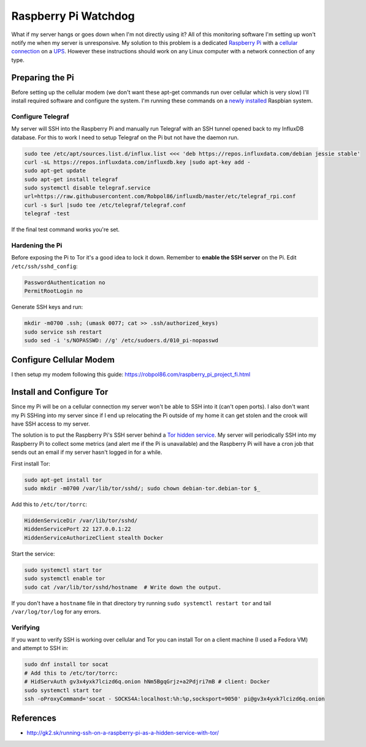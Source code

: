 .. _raspberrypi:

=====================
Raspberry Pi Watchdog
=====================

What if my server hangs or goes down when I'm not directly using it? All of this monitoring software I'm setting up
won't notify me when my server is unresponsive. My solution to this problem is a dedicated `Raspberry Pi`_ with a
`cellular connection`_ on a `UPS`_. However these instructions should work on any Linux computer with a network
connection of any type.

.. _Raspberry Pi: https://www.raspberrypi.org/products/
.. _cellular connection: https://robpol86.com/raspberry_pi_project_fi.html
.. _UPS: https://www.amazon.com/APC-Back-UPS-Battery-Protector-BE425M/dp/B01HDC236Q/

Preparing the Pi
================

Before setting up the cellular modem (we don't want these apt-get commands run over cellular which is very slow) I'll
install required software and configure the system. I'm running these commands on a `newly installed`_ Raspbian system.

.. _newly installed: https://gist.github.com/Robpol86/3d4730818816f866452e

Configure Telegraf
------------------

My server will SSH into the Raspberry Pi and manually run Telegraf with an SSH tunnel opened back to my InfluxDB
database. For this to work I need to setup Telegraf on the Pi but not have the daemon run.

.. code-block:: bash

    sudo tee /etc/apt/sources.list.d/influx.list <<< 'deb https://repos.influxdata.com/debian jessie stable'
    curl -sL https://repos.influxdata.com/influxdb.key |sudo apt-key add -
    sudo apt-get update
    sudo apt-get install telegraf
    sudo systemctl disable telegraf.service
    url=https://raw.githubusercontent.com/Robpol86/influxdb/master/etc/telegraf_rpi.conf
    curl -s $url |sudo tee /etc/telegraf/telegraf.conf
    telegraf -test

If the final test command works you're set.

Hardening the Pi
----------------

Before exposing the Pi to Tor it's a good idea to lock it down. Remember to **enable the SSH server** on the Pi. Edit
``/etc/ssh/sshd_config``:

.. code-block:: apacheconf

    PasswordAuthentication no
    PermitRootLogin no

Generate SSH keys and run:

.. code-block:: bash

    mkdir -m0700 .ssh; (umask 0077; cat >> .ssh/authorized_keys)
    sudo service ssh restart
    sudo sed -i 's/NOPASSWD: //g' /etc/sudoers.d/010_pi-nopasswd

Configure Cellular Modem
========================

I then setup my modem following this guide: https://robpol86.com/raspberry_pi_project_fi.html

Install and Configure Tor
=========================

Since my Pi will be on a cellular connection my server won't be able to SSH into it (can't open ports). I also don't
want my Pi SSHing into my server since if I end up relocating the Pi outside of my home it can get stolen and the crook
will have SSH access to my server.

The solution is to put the Raspberry Pi's SSH server behind a `Tor hidden service`_. My server will periodically SSH
into my Raspberry Pi to collect some metrics (and alert me if the Pi is unavailable) and the Raspberry Pi will have a
cron job that sends out an email if my server hasn't logged in for a while.

First install Tor:

.. code-block:: bash

    sudo apt-get install tor
    sudo mkdir -m0700 /var/lib/tor/sshd/; sudo chown debian-tor.debian-tor $_

Add this to ``/etc/tor/torrc``:

.. code-block:: apacheconf

    HiddenServiceDir /var/lib/tor/sshd/
    HiddenServicePort 22 127.0.0.1:22
    HiddenServiceAuthorizeClient stealth Docker

Start the service:

.. code-block:: bash

    sudo systemctl start tor
    sudo systemctl enable tor
    sudo cat /var/lib/tor/sshd/hostname  # Write down the output.

If you don't have a ``hostname`` file in that directory try running ``sudo systemctl restart tor`` and tail
``/var/log/tor/log`` for any errors.

.. _Tor hidden service: https://www.torproject.org/docs/tor-hidden-service.html

Verifying
---------

If you want to verify SSH is working over cellular and Tor you can install Tor on a client machine (I used a Fedora VM)
and attempt to SSH in:

.. code-block:: bash

    sudo dnf install tor socat
    # Add this to /etc/tor/torrc:
    # HidServAuth gv3x4yxk7lcizd6q.onion hNm5BgqGrjz+a2Pdjri7mB # client: Docker
    sudo systemctl start tor
    ssh -oProxyCommand='socat - SOCKS4A:localhost:%h:%p,socksport=9050' pi@gv3x4yxk7lcizd6q.onion

References
==========

* http://gk2.sk/running-ssh-on-a-raspberry-pi-as-a-hidden-service-with-tor/
